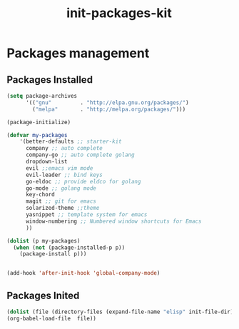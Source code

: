 #+title: init-packages-kit

* Packages management

** Packages Installed

#+BEGIN_SRC emacs-lisp
  (setq package-archives
        '(("gnu"         . "http://elpa.gnu.org/packages/")
          ("melpa"       . "http://melpa.org/packages/")))

  (package-initialize)

  (defvar my-packages
      '(better-defaults ;; starter-kit
        company ;; auto complete
        company-go ;; auto complete golang
        dropdown-list
        evil ;;emacs vim mode
        evil-leader ;; bind keys
        go-eldoc ;; provide eldco for golang
        go-mode ;; golang mode
        key-chord
        magit ;; git for emacs
        solarized-theme ;;theme
        yasnippet ;; template system for emacs
        window-numbering ;; Numbered window shortcuts for Emacs
        ))

  (dolist (p my-packages)
    (when (not (package-installed-p p))
      (package-install p)))


  (add-hook 'after-init-hook 'global-company-mode)

#+END_SRC

** Packages Inited

#+BEGIN_SRC emacs-lisp
  (dolist (file (directory-files (expand-file-name "elisp" init-file-dir) t ".+\\.org?$"))
  (org-babel-load-file  file))
#+END_SRC

